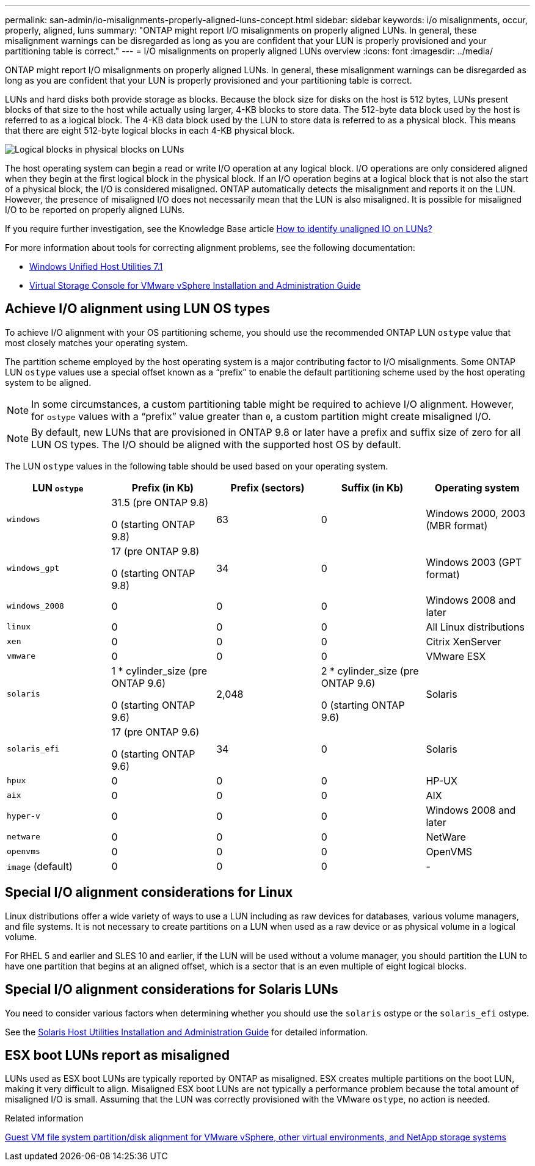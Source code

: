 ---
permalink: san-admin/io-misalignments-properly-aligned-luns-concept.html
sidebar: sidebar
keywords: i/o misalignments, occur, properly, aligned, luns
summary: "ONTAP might report I/O misalignments on properly aligned LUNs. In general, these misalignment warnings can be disregarded as long as you are confident that your LUN is properly provisioned and your partitioning table is correct."
---
= I/O misalignments on properly aligned LUNs overview
:icons: font
:imagesdir: ../media/

[.lead]
ONTAP might report I/O misalignments on properly aligned LUNs. In general, these misalignment warnings can be disregarded as long as you are confident that your LUN is properly provisioned and your partitioning table is correct.

LUNs and hard disks both provide storage as blocks. Because the block size for disks on the host is 512 bytes, LUNs present blocks of that size to the host while actually using larger, 4-KB blocks to store data. The 512-byte data block used by the host is referred to as a logical block. The 4-KB data block used by the LUN to store data is referred to as a physical block. This means that there are eight 512-byte logical blocks in each 4-KB physical block.

image::../media/bsag-cmode-lbpb.gif[Logical blocks in physical blocks on LUNs]

The host operating system can begin a read or write I/O operation at any logical block. I/O operations are only considered aligned when they begin at the first logical block in the physical block. If an I/O operation begins at a logical block that is not also the start of a physical block, the I/O is considered misaligned. ONTAP automatically detects the misalignment and reports it on the LUN. However, the presence of misaligned I/O does not necessarily mean that the LUN is also misaligned. It is possible for misaligned I/O to be reported on properly aligned LUNs.

If you require further investigation, see the Knowledge Base article link:https://kb.netapp.com/Advice_and_Troubleshooting/Data_Storage_Software/ONTAP_OS/How_to_identify_unaligned_IO_on_LUNs[How to identify unaligned IO on LUNs?^]

For more information about tools for correcting alignment problems, see the following documentation: +

* https://docs.netapp.com/us-en/ontap-sanhost/hu_wuhu_71.html[Windows Unified Host Utilities 7.1]

* https://docs.netapp.com/ontap-9/topic/com.netapp.doc.exp-iscsi-esx-cpg/GUID-7428BD24-A5B4-458D-BD93-2F3ACD72CBBB.html[Virtual Storage Console for VMware vSphere Installation and Administration Guide^]
//links need to change, ESPECIALLY second one which is to old doc center

== Achieve I/O alignment using LUN OS types

To achieve I/O alignment with your OS partitioning scheme, you should use the recommended ONTAP LUN `ostype` value that most closely matches your operating system.

The partition scheme employed by the host operating system is a major contributing factor to I/O misalignments. Some ONTAP LUN `ostype` values use a special offset known as a "`prefix`" to enable the default partitioning scheme used by the host operating system to be aligned.

NOTE: In some circumstances, a custom partitioning table might be required to achieve I/O alignment. However, for `ostype` values with a "`prefix`" value greater than `0`, a custom partition might create misaligned I/O.

NOTE: By default, new LUNs that are provisioned in ONTAP 9.8 or later have a prefix and suffix size of zero for all LUN OS types. The I/O should be aligned with the supported host OS by default.

The LUN `ostype` values in the following table should be used based on your operating system.
[cols="5*",options="header"]
|===
| LUN `ostype`| Prefix (in Kb)| Prefix (sectors)| Suffix (in Kb) | Operating system 
a|
`windows`
a|
31.5 (pre ONTAP 9.8)

0 (starting ONTAP 9.8)
a|
63
a|
0
a|
Windows 2000, 2003 (MBR format)
a|
`windows_gpt`
a|
17 (pre ONTAP 9.8)

0 (starting ONTAP 9.8)
a|
34
a|
0
a|
Windows 2003 (GPT format)
a|
`windows_2008`
a|
0
a|
0
a|
0
a|
Windows 2008 and later
a|
`linux`
a|
0
a|
0
a|
0
a|
All Linux distributions
a|
`xen`
a|
0
a|
0
a|
0
a|
Citrix XenServer
a|
`vmware`
a|
0
a|
0
a|
0
a|
VMware ESX
a|
`solaris`
a|
1 * cylinder_size (pre ONTAP 9.6)

0 (starting ONTAP 9.6)
a|
2,048
a|
2 * cylinder_size (pre ONTAP 9.6)

0 (starting ONTAP 9.6)
a|
Solaris
a|
`solaris_efi`
a|
17 (pre ONTAP 9.6)

0 (starting ONTAP 9.6)
a|
34
a|
0
a|
Solaris
a|
`hpux`
a|
0
a|
0
a|
0
a|
HP-UX
a|
`aix`
a|
0
a|
0
a|
0
a|
AIX
a|
`hyper-v`
a|
0
a|
0
a|
0
a|
Windows 2008 and later
a|
`netware`
a|
0
a|
0
a|
0
a|
NetWare
a|
`openvms`
a|
0
a|
0
a|
0
a|
OpenVMS
a|
`image` (default)
a|
0
a|
0
a|
0
a|
-
|===


== Special I/O alignment considerations for Linux

Linux distributions offer a wide variety of ways to use a LUN including as raw devices for databases, various volume managers, and file systems. It is not necessary to create partitions on a LUN when used as a raw device or as physical volume in a logical volume.

For RHEL 5 and earlier and SLES 10 and earlier, if the LUN will be used without a volume manager, you should partition the LUN to have one partition that begins at an aligned offset, which is a sector that is an even multiple of eight logical blocks.

== Special I/O alignment considerations for Solaris LUNs

You need to consider various factors when determining whether you should use the `solaris` ostype or the `solaris_efi` ostype.

See the http://mysupport.netapp.com/documentation/productlibrary/index.html?productID=61343[Solaris Host Utilities Installation and Administration Guide^] for detailed information.

== ESX boot LUNs report as misaligned

LUNs used as ESX boot LUNs are typically reported by ONTAP as misaligned. ESX creates multiple partitions on the boot LUN, making it very difficult to align. Misaligned ESX boot LUNs are not typically a performance problem because the total amount of misaligned I/O is small. Assuming that the LUN was correctly provisioned with the VMware `ostype`, no action is needed.

.Related information

https://kb.netapp.com/Advice_and_Troubleshooting/Data_Storage_Software/Virtual_Storage_Console_for_VMware_vSphere/Guest_VM_file_system_partition%2F%2Fdisk_alignment_for_VMware_vSphere[Guest VM file system partition/disk alignment for VMware vSphere, other virtual environments, and NetApp storage systems^]

// 2023-07-06, burt 1438221
// 2023, Nov 09, Jira 1466
// 14 june 2022, jira-KDA-1542